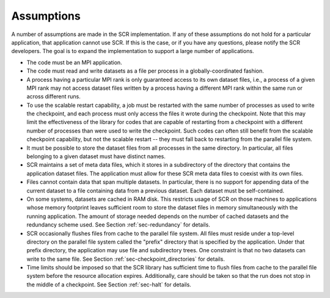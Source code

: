 .. _sec-assumptions:

Assumptions
===========

A number of assumptions are made in the SCR implementation.
If any of these assumptions do not hold for a particular application, that application cannot use SCR.
If this is the case, or if you have any questions, please notify the SCR developers.
The goal is to expand the implementation to support a large number of applications.

* The code must be an MPI application.
* The code must read and write datasets as a file per process in a globally-coordinated fashion.
* A process having a particular MPI rank is only guaranteed access to its own dataset files,
  i.e., a process of a given MPI rank may not access dataset files
  written by a process having a different MPI rank within the same run or across different runs.
* To use the scalable restart capability,
  a job must be restarted with the same number of processes as used to write the checkpoint,
  and each process must only access the files it wrote during the checkpoint.
  Note that this may limit the effectiveness of the library for codes that are capable of restarting
  from a checkpoint with a different number of processes than were used to write the checkpoint.
  Such codes can often still benefit from the scalable checkpoint capability,
  but not the scalable restart -- they must fall back to restarting from the parallel file system.
* It must be possible to store the dataset files from all processes in the same directory.
  In particular, all files belonging to a given dataset must have distinct names.
* SCR maintains a set of meta data files, which it stores in a subdirectory of the directory
  that contains the application dataset files.
  The application must allow for these SCR meta data files to coexist with its own files.
* Files cannot contain data that span multiple datasets.
  In particular, there is no support for appending data of the
  current dataset to a file containing data from a previous dataset.
  Each dataset must be self-contained.
* On some systems, datasets are cached in RAM disk.
  This restricts usage of SCR on those machines to applications whose memory
  footprint leaves sufficient room to store the dataset files in memory
  simultaneously with the running application.
  The amount of storage needed depends on the number of cached datasets
  and the redundancy scheme used.
  See Section :ref:`sec-redundancy` for details.
* SCR occasionally flushes files from cache to the parallel file system.
  All files must reside under a top-level directory on the parallel file system
  called the "prefix" directory that is specified by the application.
  Under that prefix directory, the application may use file and subdirectory trees.
  One constraint is that no two datasets can write to the same file.
  See Section :ref:`sec-checkpoint_directories` for details.
* Time limits should be imposed so that the SCR library has sufficient time
  to flush files from cache to the parallel file system before the resource allocation expires.
  Additionally, care should be taken so that the run does not stop in the middle of a checkpoint.
  See Section :ref:`sec-halt` for details.
